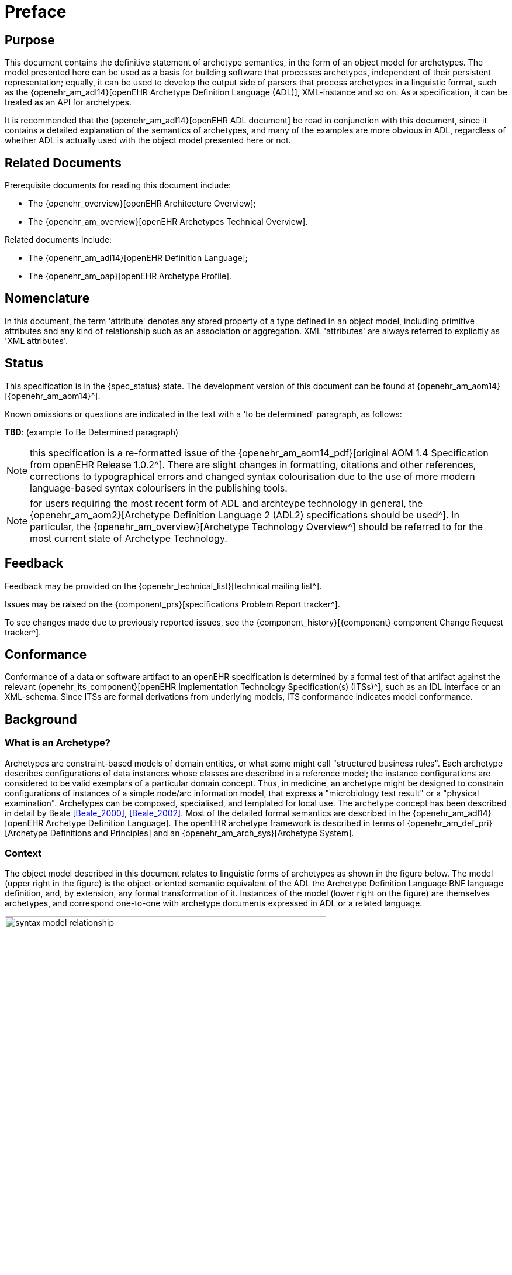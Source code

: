 = Preface

== Purpose

This document contains the definitive statement of archetype semantics, in the form of an object model for archetypes. The model presented here can be used as a basis for building software that processes archetypes, independent of their persistent representation; equally, it can be used to develop the output side of parsers that process archetypes in a linguistic format, such as the {openehr_am_adl14}[openEHR Archetype Definition Language (ADL)], XML-instance and so on. As a specification, it can be treated as an API for archetypes.

It is recommended that the {openehr_am_adl14}[openEHR ADL document] be read in conjunction with this document, since it contains a detailed explanation of the semantics of archetypes, and many of the examples are more obvious in ADL, regardless of whether ADL is actually used with the object model presented here or not.

== Related Documents

Prerequisite documents for reading this document include:

* The {openehr_overview}[openEHR Architecture Overview];
* The {openehr_am_overview}[openEHR Archetypes Technical Overview].

Related documents include:

* The {openehr_am_adl14}[openEHR Definition Language];
* The {openehr_am_oap}[openEHR Archetype Profile].

== Nomenclature

In this document, the term 'attribute' denotes any stored property of a type defined in an object model, including primitive attributes and any kind of relationship such as an association or aggregation. XML 'attributes' are always referred to explicitly as 'XML attributes'.

== Status

This specification is in the {spec_status} state. The development version of this document can be found at {openehr_am_aom14}[{openehr_am_aom14}^].

Known omissions or questions are indicated in the text with a 'to be determined' paragraph, as follows:
[.tbd]
*TBD*: (example To Be Determined paragraph)

NOTE: this specification is a re-formatted issue of the {openehr_am_aom14_pdf}[original AOM 1.4 Specification from openEHR Release 1.0.2^]. There are slight changes in formatting, citations and other references, corrections to typographical errors and changed syntax colourisation due to the use of more modern language-based syntax colourisers in the publishing tools.

NOTE: for users requiring the most recent form of ADL and archteype technology in general, the {openehr_am_aom2}[Archetype Definition Language 2 (ADL2) specifications should be used^]. In particular, the {openehr_am_overview}[Archetype Technology Overview^] should be referred to for the most current state of Archetype Technology.

== Feedback

Feedback may be provided on the {openehr_technical_list}[technical mailing list^].

Issues may be raised on the {component_prs}[specifications Problem Report tracker^].

To see changes made due to previously reported issues, see the {component_history}[{component} component Change Request tracker^].

== Conformance

Conformance of a data or software artifact to an openEHR specification is determined by a formal test of that artifact against the relevant {openehr_its_component}[openEHR Implementation Technology Specification(s) (ITSs)^], such as an IDL interface or an XML-schema. Since ITSs are formal derivations from underlying models, ITS conformance indicates model conformance.

== Background

=== What is an Archetype?

Archetypes are constraint-based models of domain entities, or what some might call "structured business rules". Each archetype describes configurations of data instances whose classes are described in a reference model; the instance configurations are considered to be valid exemplars of a particular domain concept. Thus, in medicine, an archetype might be designed to constrain configurations of instances of a simple node/arc information model, that express a "microbiology test result" or a "physical examination". Archetypes can be composed, specialised, and templated for local use. The archetype concept has been described in detail by Beale <<Beale_2000>>, <<Beale_2002>>. Most of the detailed formal semantics are described in the {openehr_am_adl14}[openEHR Archetype Definition Language]. The openEHR archetype framework is described in terms of {openehr_am_def_pri}[Archetype Definitions and Principles] and an {openehr_am_arch_sys}[Archetype System].

=== Context

The object model described in this document relates to linguistic forms of archetypes as shown in the figure below. The model (upper right in the figure) is the object-oriented semantic equivalent of the ADL the Archetype Definition Language BNF language definition, and, by extension, any formal transformation of it. Instances of the model (lower right on the figure) are themselves archetypes, and correspond one-to-one with archetype documents expressed in ADL or a related language.

[.text-center]
.Relationship of Archetype Object Model to Archetype Languages
image::{diagrams_uri}/syntax_model_relationship.png[id=syntax_model_relationship, align="center", width=80%]

== Tools

Various tools exist for creating and processing archetypes. The {openehr_awb}[ADL Workbench] is a reference compiler, visualiser and editor. The openEHR tools can be {modelling_tools}[downloaded from the website] .
Source projects can be found at the {openehr_git}[openEHR Github project].

== Changes from Previous Versions

=== Version 0.6 to 2.0

As part of the changes carried out to ADL version 1.3, the archetype object model specified here is revised, also to version 2.0, to indicate that ADL and the AOM can be regarded as 100% synchronised specifications.

* added a new attribute `_adl_version_ : String` to the `ARCHETYPE` class;
* changed name of `ARCHETYPE._concept_code_` attribute to `_concept_`.

